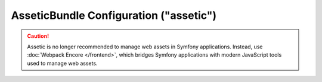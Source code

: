 .. index::
    pair: Assetic; Configuration reference

AsseticBundle Configuration ("assetic")
=======================================

.. caution::

    Assetic is no longer recommended to manage web assets in Symfony
    applications. Instead, use :doc:`Webpack Encore </frontend>`, which bridges
    Symfony applications with modern JavaScript tools used to manage web assets.
